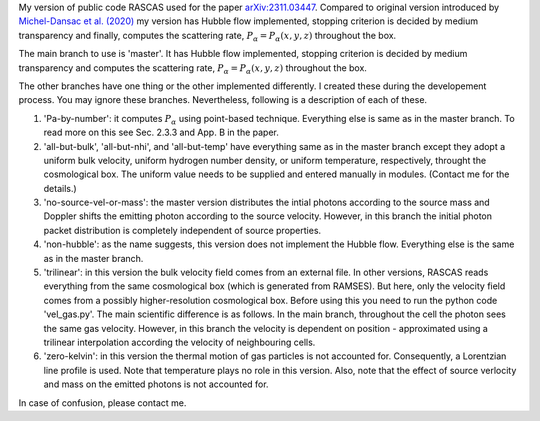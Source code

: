 My version of public code RASCAS used for the paper `arXiv:2311.03447 <https://arxiv.org/abs/2311.03447>`_. Compared to original version introduced by `Michel-Dansac et al. (2020) <https://www.aanda.org/articles/aa/full_html/2020/03/aa34961-18/aa34961-18.html>`_ my version has Hubble flow implemented, stopping criterion is decided by medium transparency and finally, computes the scattering rate, :math:`P_{\alpha}=P_{\alpha}(x,y,z)` throughout the box.

The main branch to use is 'master'. It has Hubble flow implemented, stopping criterion is decided by medium transparency and computes the scattering rate, :math:`P_{\alpha}=P_{\alpha}(x,y,z)` throughout the box.

The other branches have one thing or the other implemented differently. I created these during the developement process. You may ignore these branches. Nevertheless, following is a description of each of these.

1. 'Pa-by-number': it computes :math:`P_{\alpha}` using point-based technique. Everything else is same as in the master branch. To read more on this see Sec. 2.3.3 and App. B in the paper.

2. 'all-but-bulk', 'all-but-nhi', and 'all-but-temp' have everything same as in the master branch except they adopt a uniform bulk velocity, uniform hydrogen number density, or uniform temperature, respectively, throught the cosmological box. The uniform value needs to be supplied and entered manually in modules. (Contact me for the details.)

3. 'no-source-vel-or-mass': the master version distributes the intial photons according to the source mass and Doppler shifts the emitting photon according to the source velocity. However, in this branch the initial photon packet distribution is completely independent of source properties.

4. 'non-hubble': as the name suggests, this version does not implement the Hubble flow. Everything else is the same as in the master branch.

5. 'trilinear': in this version the bulk velocity field comes from an external file. In other versions, RASCAS reads everything from the same cosmological box (which is generated from RAMSES). But here, only the velocity field comes from a possibly higher-resolution cosmological box. Before using this you need to run the python code 'vel_gas.py'. The main scientific difference is as follows. In the main branch, throughout the cell the photon sees the same gas velocity. However, in this branch the velocity is dependent on position - approximated using a trilinear interpolation according the velocity of neighbouring cells.

6. 'zero-kelvin': in this version the thermal motion of gas particles is not accounted for. Consequently, a Lorentzian line profile is used. Note that temperature plays no role in this version. Also, note that the effect of source verlocity and mass on the emitted photons is not accounted for.

In case of confusion, please contact me.
